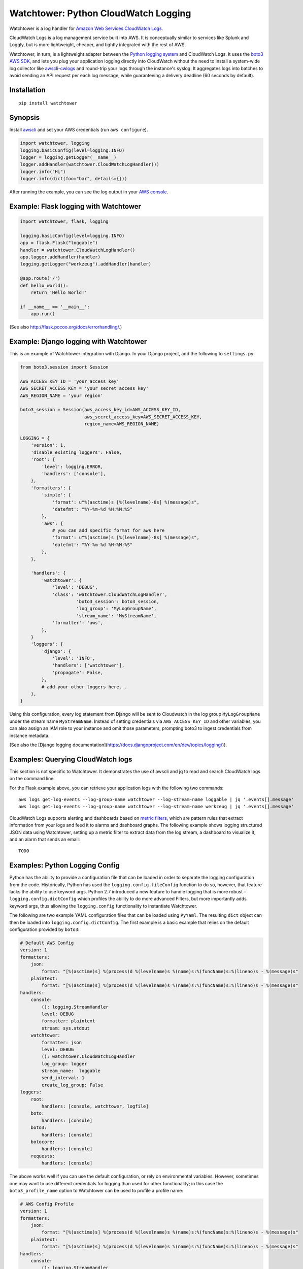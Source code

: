 Watchtower: Python CloudWatch Logging
=====================================
Watchtower is a log handler for `Amazon Web Services CloudWatch Logs
<https://aws.amazon.com/blogs/aws/cloudwatch-log-service/>`_.

CloudWatch Logs is a log management service built into AWS. It is conceptually similar to services like Splunk and
Loggly, but is more lightweight, cheaper, and tightly integrated with the rest of AWS.

Watchtower, in turn, is a lightweight adapter between the `Python logging system
<https://docs.python.org/library/logging.html>`_ and CloudWatch Logs. It uses the `boto3 AWS SDK
<https://github.com/boto/boto3>`_, and lets you plug your application logging directly into CloudWatch without the need
to install a system-wide log collector like `awscli-cwlogs <https://pypi.python.org/pypi/awscli-cwlogs>`_ and round-trip
your logs through the instance's syslog. It aggregates logs into batches to avoid sending an API request per each log
message, while guaranteeing a delivery deadline (60 seconds by default).

Installation
~~~~~~~~~~~~
::

    pip install watchtower

Synopsis
~~~~~~~~
Install `awscli <https://pypi.python.org/pypi/awscli>`_ and set your AWS credentials (run ``aws configure``).

.. code-block:: python

    import watchtower, logging
    logging.basicConfig(level=logging.INFO)
    logger = logging.getLogger(__name__)
    logger.addHandler(watchtower.CloudWatchLogHandler())
    logger.info("Hi")
    logger.info(dict(foo="bar", details={}))

After running the example, you can see the log output in your `AWS console
<https://console.aws.amazon.com/cloudwatch/home>`_.

Example: Flask logging with Watchtower
~~~~~~~~~~~~~~~~~~~~~~~~~~~~~~~~~~~~~~

.. code-block:: python

    import watchtower, flask, logging

    logging.basicConfig(level=logging.INFO)
    app = flask.Flask("loggable")
    handler = watchtower.CloudWatchLogHandler()
    app.logger.addHandler(handler)
    logging.getLogger("werkzeug").addHandler(handler)

    @app.route('/')
    def hello_world():
        return 'Hello World!'

    if __name__ == '__main__':
        app.run()

(See also `http://flask.pocoo.org/docs/errorhandling/ <http://flask.pocoo.org/docs/errorhandling/>`_.)

Example: Django logging with Watchtower
~~~~~~~~~~~~~~~~~~~~~~~~~~~~~~~~~~~~~~~
This is an example of Watchtower integration with Django. In your Django project, add the following to ``settings.py``:

.. code-block:: python

    from boto3.session import Session

    AWS_ACCESS_KEY_ID = 'your access key'
    AWS_SECRET_ACCESS_KEY = 'your secret access key'
    AWS_REGION_NAME = 'your region'

    boto3_session = Session(aws_access_key_id=AWS_ACCESS_KEY_ID,
                            aws_secret_access_key=AWS_SECRET_ACCESS_KEY,
                            region_name=AWS_REGION_NAME)

    LOGGING = {
        'version': 1,
        'disable_existing_loggers': False,
        'root': {
            'level': logging.ERROR,
            'handlers': ['console'],
        },
        'formatters': {
            'simple': {
                'format': u"%(asctime)s [%(levelname)-8s] %(message)s",
                'datefmt': "%Y-%m-%d %H:%M:%S"
            },
            'aws': {
                # you can add specific format for aws here
                'format': u"%(asctime)s [%(levelname)-8s] %(message)s",
                'datefmt': "%Y-%m-%d %H:%M:%S"
            },
        },

        'handlers': {
            'watchtower': {
                'level': 'DEBUG',
                'class': 'watchtower.CloudWatchLogHandler',
                         'boto3_session': boto3_session,
                         'log_group': 'MyLogGroupName',
                         'stream_name': 'MyStreamName',
                'formatter': 'aws',
            },
        }
        'loggers': {
            'django': {
                'level': 'INFO',
                'handlers': ['watchtower'],
                'propagate': False,
            },
            # add your other loggers here...
        },
    }

Using this configuration, every log statement from Django will be sent to Cloudwatch in the log group ``MyLogGroupName``
under the stream name ``MyStreamName``. Instead of setting credentials via ``AWS_ACCESS_KEY_ID`` and other variables,
you can also assign an IAM role to your instance and omit those parameters, prompting boto3 to ingest credentials from
instance metadata.

(See also the [Django logging documentation](https://docs.djangoproject.com/en/dev/topics/logging/)).

Examples: Querying CloudWatch logs
~~~~~~~~~~~~~~~~~~~~~~~~~~~~~~~~~~
This section is not specific to Watchtower. It demonstrates the use of awscli and jq to read and search CloudWatch logs
on the command line.

For the Flask example above, you can retrieve your application logs with the following two commands::

    aws logs get-log-events --log-group-name watchtower --log-stream-name loggable | jq '.events[].message'
    aws logs get-log-events --log-group-name watchtower --log-stream-name werkzeug | jq '.events[].message'

CloudWatch Logs supports alerting and dashboards based on `metric filters
<http://docs.aws.amazon.com/AmazonCloudWatch/latest/DeveloperGuide/FilterAndPatternSyntax.html>`_, which are pattern
rules that extract information from your logs and feed it to alarms and dashboard graphs. The following example shows
logging structured JSON data using Watchtower, setting up a metric filter to extract data from the log stream, a dashboard to
visualize it, and an alarm that sends an email::

    TODO

Examples: Python Logging Config
~~~~~~~~~~~~~~~~~~~~~~~~~~~~~~~

Python has the ability to provide a configuration file that can be loaded in order to separate the logging
configuration from the code. Historically, Python has used the ``logging.config.fileConfig`` function to do
so, however, that feature lacks the ability to use keyword args. Python 2.7 introduced a new feature to
handle logging that is more robust - ``logging.config.dictConfig`` which profiles the ability to do more
advanced Filters, but more importantly adds keyword args, thus allowing the ``logging.config`` functionality
to instantiate Watchtower.

The following are two example YAML configuration files that can be loaded using ``PyYaml``. The resulting
``dict`` object can then be loaded into ``logging.config.dictConfig``. The first example is a basic example
that relies on the default configuration provided by ``boto3``:

.. code-block:: yaml

    # Default AWS Config
    version: 1
    formatters:
        json:
            format: "[%(asctime)s] %(process)d %(levelname)s %(name)s:%(funcName)s:%(lineno)s - %(message)s"
        plaintext:
            format: "[%(asctime)s] %(process)d %(levelname)s %(name)s:%(funcName)s:%(lineno)s - %(message)s"
    handlers:
        console:
            (): logging.StreamHandler
            level: DEBUG
            formatter: plaintext
            stream: sys.stdout
        watchtower:
            formatter: json
            level: DEBUG
            (): watchtower.CloudWatchLogHandler
            log_group: logger
            stream_name:  loggable
            send_interval: 1
            create_log_group: False
    loggers:
        root:
            handlers: [console, watchtower, logfile]
        boto:
            handlers: [console]
        boto3:
            handlers: [console]
        botocore:
            handlers: [console]
        requests:
            handlers: [console]


The above works well if you can use the default configuration, or rely on environmental variables.
However, sometimes one may want to use different credentials for logging than used for other functionality;
in this case the ``boto3_profile_name`` option to Watchtower can be used to profile a profile name:

.. code-block:: yaml

    # AWS Config Profile
    version: 1
    formatters:
        json:
            format: "[%(asctime)s] %(process)d %(levelname)s %(name)s:%(funcName)s:%(lineno)s - %(message)s"
        plaintext:
            format: "[%(asctime)s] %(process)d %(levelname)s %(name)s:%(funcName)s:%(lineno)s - %(message)s"
    handlers:
        console:
            (): logging.StreamHandler
            level: DEBUG
            formatter: plaintext
            stream: sys.stdout
        watchtower:
            formatter: json
            level: DEBUG
            (): watchtower.CloudWatchLogHandler
            log_group: logger
            stream_name:  loggable
            boto3_profile_name: watchtowerlogger
            send_interval: 1
            create_log_group: False
    loggers:
        root:
            handlers: [console, watchtower, logfile]
        boto:
            handlers: [console]
        boto3:
            handlers: [console]
        botocore:
            handlers: [console]
        requests:
            handlers: [console]

For the more advanced configuration, the following configuration file will profile
the matching credentials to the ``watchtowerlogger`` profile:

.. code-block:: cfg

    [profile watchtowerlogger]
    aws_access_key_id=MyAwsAccessKey
    aws_secret_access_key=MyAwsSecretAccessKey
    region=us-east-1

Finally, the following shows how to load the configuration into the working application:

.. code-block:: python

    import logging.config

    import flask
    import yaml

    app = flask.Flask("loggable")

    @app.route('/')
    def hello_world():
        return 'Hello World!'

    if __name__ == '__main__':
        with open('logging.yml', 'r') as log_config:
            config_yml = log_config.read()
            config_dict = yaml.load(config_yml)
            logging.config.dictConfig(config_dict)
            app.run()

Authors
-------
* Andrey Kislyuk

Links
-----
* `Project home page (GitHub) <https://github.com/kislyuk/watchtower>`_
* `Documentation (Read the Docs) <https://watchtower.readthedocs.io/en/latest/>`_
* `Package distribution (PyPI) <https://pypi.python.org/pypi/watchtower>`_
* `AWS CLI CloudWatch Logs plugin <https://pypi.python.org/pypi/awscli-cwlogs>`_
* `Docker awslogs adapter <https://github.com/docker/docker/blob/master/daemon/logger/awslogs/cloudwatchlogs.go>`_

Bugs
~~~~
Please report bugs, issues, feature requests, etc. on `GitHub <https://github.com/kislyuk/watchtower/issues>`_.

License
-------
Licensed under the terms of the `Apache License, Version 2.0 <http://www.apache.org/licenses/LICENSE-2.0>`_.

.. image:: https://travis-ci.org/kislyuk/watchtower.svg
        :target: https://travis-ci.org/kislyuk/watchtower
.. image:: https://codecov.io/github/kislyuk/watchtower/coverage.svg?branch=master
        :target: https://codecov.io/github/kislyuk/watchtower?branch=master
.. image:: https://img.shields.io/pypi/v/watchtower.svg
        :target: https://pypi.python.org/pypi/watchtower
.. image:: https://img.shields.io/pypi/l/watchtower.svg
        :target: https://pypi.python.org/pypi/watchtower
.. image:: https://readthedocs.org/projects/watchtower/badge/?version=latest
        :target: https://watchtower.readthedocs.io/


